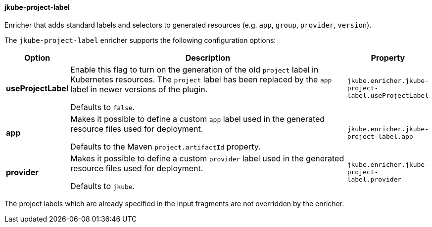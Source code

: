 
[[jkube-project-label]]
==== jkube-project-label

Enricher that adds standard labels and selectors to generated resources (e.g. `app`, `group`, `provider`, `version`).

The `jkube-project-label` enricher supports the following configuration options:

[cols="1,6,1"]
|===
| Option | Description | Property

| *useProjectLabel*
| Enable this flag to turn on the generation of the old `project` label in Kubernetes resources. The `project` label has
been replaced by the `app` label in newer versions of the plugin.

  Defaults to `false`.
| `jkube.enricher.jkube-project-label.useProjectLabel`
| *app*
| Makes it possible to define a custom `app` label used in the generated resource files used for deployment. 

Defaults to the Maven `project.artifactId` property.
| `jkube.enricher.jkube-project-label.app`
| *provider*
| Makes it possible to define a custom `provider` label used in the generated resource files used for deployment.

Defaults to `jkube`.
| `jkube.enricher.jkube-project-label.provider`
|===

The project labels which are already specified in the input fragments are not overridden by the enricher.
